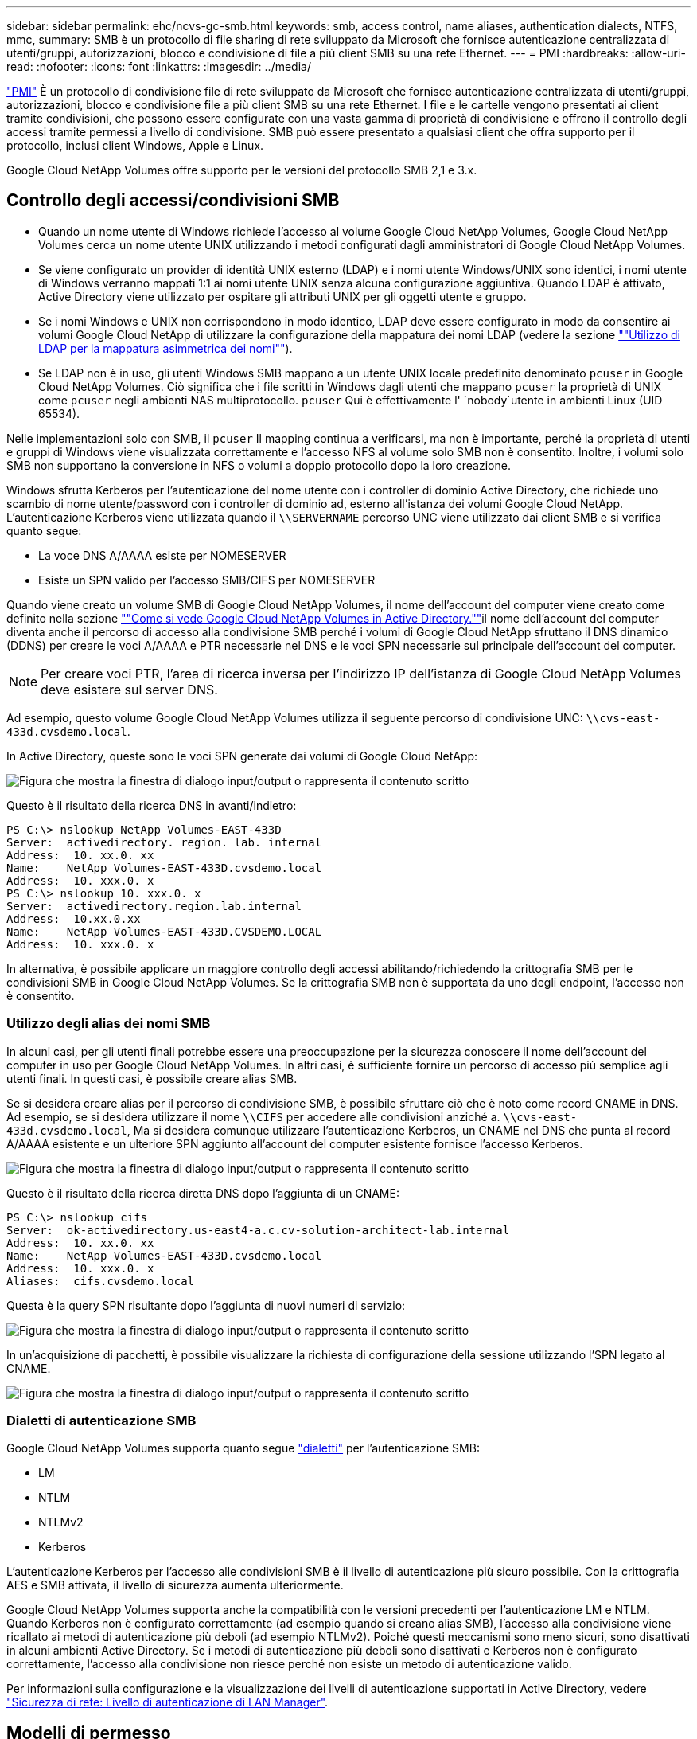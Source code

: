 ---
sidebar: sidebar 
permalink: ehc/ncvs-gc-smb.html 
keywords: smb, access control, name aliases, authentication dialects, NTFS, mmc, 
summary: SMB è un protocollo di file sharing di rete sviluppato da Microsoft che fornisce autenticazione centralizzata di utenti/gruppi, autorizzazioni, blocco e condivisione di file a più client SMB su una rete Ethernet. 
---
= PMI
:hardbreaks:
:allow-uri-read: 
:nofooter: 
:icons: font
:linkattrs: 
:imagesdir: ../media/


[role="lead"]
https://docs.microsoft.com/en-us/previous-versions/windows/it-pro/windows-server-2012-r2-and-2012/hh831795(v=ws.11)["PMI"^] È un protocollo di condivisione file di rete sviluppato da Microsoft che fornisce autenticazione centralizzata di utenti/gruppi, autorizzazioni, blocco e condivisione file a più client SMB su una rete Ethernet. I file e le cartelle vengono presentati ai client tramite condivisioni, che possono essere configurate con una vasta gamma di proprietà di condivisione e offrono il controllo degli accessi tramite permessi a livello di condivisione. SMB può essere presentato a qualsiasi client che offra supporto per il protocollo, inclusi client Windows, Apple e Linux.

Google Cloud NetApp Volumes offre supporto per le versioni del protocollo SMB 2,1 e 3.x.



== Controllo degli accessi/condivisioni SMB

* Quando un nome utente di Windows richiede l'accesso al volume Google Cloud NetApp Volumes, Google Cloud NetApp Volumes cerca un nome utente UNIX utilizzando i metodi configurati dagli amministratori di Google Cloud NetApp Volumes.
* Se viene configurato un provider di identità UNIX esterno (LDAP) e i nomi utente Windows/UNIX sono identici, i nomi utente di Windows verranno mappati 1:1 ai nomi utente UNIX senza alcuna configurazione aggiuntiva. Quando LDAP è attivato, Active Directory viene utilizzato per ospitare gli attributi UNIX per gli oggetti utente e gruppo.
* Se i nomi Windows e UNIX non corrispondono in modo identico, LDAP deve essere configurato in modo da consentire ai volumi Google Cloud NetApp di utilizzare la configurazione della mappatura dei nomi LDAP (vedere la sezione link:ncvs-gc-other-nas-infrastructure-service-dependencies.html#using-ldap-for-asymmetric-name-mapping[""Utilizzo di LDAP per la mappatura asimmetrica dei nomi""]).
* Se LDAP non è in uso, gli utenti Windows SMB mappano a un utente UNIX locale predefinito denominato `pcuser` in Google Cloud NetApp Volumes. Ciò significa che i file scritti in Windows dagli utenti che mappano `pcuser` la proprietà di UNIX come `pcuser` negli ambienti NAS multiprotocollo. `pcuser` Qui è effettivamente l' `nobody`utente in ambienti Linux (UID 65534).


Nelle implementazioni solo con SMB, il `pcuser` Il mapping continua a verificarsi, ma non è importante, perché la proprietà di utenti e gruppi di Windows viene visualizzata correttamente e l'accesso NFS al volume solo SMB non è consentito. Inoltre, i volumi solo SMB non supportano la conversione in NFS o volumi a doppio protocollo dopo la loro creazione.

Windows sfrutta Kerberos per l'autenticazione del nome utente con i controller di dominio Active Directory, che richiede uno scambio di nome utente/password con i controller di dominio ad, esterno all'istanza dei volumi Google Cloud NetApp. L'autenticazione Kerberos viene utilizzata quando il `\\SERVERNAME` percorso UNC viene utilizzato dai client SMB e si verifica quanto segue:

* La voce DNS A/AAAA esiste per NOMESERVER
* Esiste un SPN valido per l'accesso SMB/CIFS per NOMESERVER


Quando viene creato un volume SMB di Google Cloud NetApp Volumes, il nome dell'account del computer viene creato come definito nella sezione link:ncvs-gc-considerations-creating-active-directory-connections.html#how-cloud-volumes-service-shows-up-in-active-directory[""Come si vede Google Cloud NetApp Volumes in Active Directory.""]il nome dell'account del computer diventa anche il percorso di accesso alla condivisione SMB perché i volumi di Google Cloud NetApp sfruttano il DNS dinamico (DDNS) per creare le voci A/AAAA e PTR necessarie nel DNS e le voci SPN necessarie sul principale dell'account del computer.


NOTE: Per creare voci PTR, l'area di ricerca inversa per l'indirizzo IP dell'istanza di Google Cloud NetApp Volumes deve esistere sul server DNS.

Ad esempio, questo volume Google Cloud NetApp Volumes utilizza il seguente percorso di condivisione UNC: `\\cvs-east- 433d.cvsdemo.local`.

In Active Directory, queste sono le voci SPN generate dai volumi di Google Cloud NetApp:

image:ncvs-gc-image6.png["Figura che mostra la finestra di dialogo input/output o rappresenta il contenuto scritto"]

Questo è il risultato della ricerca DNS in avanti/indietro:

....
PS C:\> nslookup NetApp Volumes-EAST-433D
Server:  activedirectory. region. lab. internal
Address:  10. xx.0. xx
Name:    NetApp Volumes-EAST-433D.cvsdemo.local
Address:  10. xxx.0. x
PS C:\> nslookup 10. xxx.0. x
Server:  activedirectory.region.lab.internal
Address:  10.xx.0.xx
Name:    NetApp Volumes-EAST-433D.CVSDEMO.LOCAL
Address:  10. xxx.0. x
....
In alternativa, è possibile applicare un maggiore controllo degli accessi abilitando/richiedendo la crittografia SMB per le condivisioni SMB in Google Cloud NetApp Volumes. Se la crittografia SMB non è supportata da uno degli endpoint, l'accesso non è consentito.



=== Utilizzo degli alias dei nomi SMB

In alcuni casi, per gli utenti finali potrebbe essere una preoccupazione per la sicurezza conoscere il nome dell'account del computer in uso per Google Cloud NetApp Volumes. In altri casi, è sufficiente fornire un percorso di accesso più semplice agli utenti finali. In questi casi, è possibile creare alias SMB.

Se si desidera creare alias per il percorso di condivisione SMB, è possibile sfruttare ciò che è noto come record CNAME in DNS. Ad esempio, se si desidera utilizzare il nome `\\CIFS` per accedere alle condivisioni anziché a. `\\cvs-east- 433d.cvsdemo.local`, Ma si desidera comunque utilizzare l'autenticazione Kerberos, un CNAME nel DNS che punta al record A/AAAA esistente e un ulteriore SPN aggiunto all'account del computer esistente fornisce l'accesso Kerberos.

image:ncvs-gc-image7.png["Figura che mostra la finestra di dialogo input/output o rappresenta il contenuto scritto"]

Questo è il risultato della ricerca diretta DNS dopo l'aggiunta di un CNAME:

....
PS C:\> nslookup cifs
Server:  ok-activedirectory.us-east4-a.c.cv-solution-architect-lab.internal
Address:  10. xx.0. xx
Name:    NetApp Volumes-EAST-433D.cvsdemo.local
Address:  10. xxx.0. x
Aliases:  cifs.cvsdemo.local
....
Questa è la query SPN risultante dopo l'aggiunta di nuovi numeri di servizio:

image:ncvs-gc-image8.png["Figura che mostra la finestra di dialogo input/output o rappresenta il contenuto scritto"]

In un'acquisizione di pacchetti, è possibile visualizzare la richiesta di configurazione della sessione utilizzando l'SPN legato al CNAME.

image:ncvs-gc-image9.png["Figura che mostra la finestra di dialogo input/output o rappresenta il contenuto scritto"]



=== Dialetti di autenticazione SMB

Google Cloud NetApp Volumes supporta quanto segue https://docs.microsoft.com/en-us/openspecs/windows_protocols/ms-smb2/8df1a501-ce4e-4287-8848-5f1d4733e280["dialetti"^] per l'autenticazione SMB:

* LM
* NTLM
* NTLMv2
* Kerberos


L'autenticazione Kerberos per l'accesso alle condivisioni SMB è il livello di autenticazione più sicuro possibile. Con la crittografia AES e SMB attivata, il livello di sicurezza aumenta ulteriormente.

Google Cloud NetApp Volumes supporta anche la compatibilità con le versioni precedenti per l'autenticazione LM e NTLM. Quando Kerberos non è configurato correttamente (ad esempio quando si creano alias SMB), l'accesso alla condivisione viene ricallato ai metodi di autenticazione più deboli (ad esempio NTLMv2). Poiché questi meccanismi sono meno sicuri, sono disattivati in alcuni ambienti Active Directory. Se i metodi di autenticazione più deboli sono disattivati e Kerberos non è configurato correttamente, l'accesso alla condivisione non riesce perché non esiste un metodo di autenticazione valido.

Per informazioni sulla configurazione e la visualizzazione dei livelli di autenticazione supportati in Active Directory, vedere https://docs.microsoft.com/en-us/windows/security/threat-protection/security-policy-settings/network-security-lan-manager-authentication-level["Sicurezza di rete: Livello di autenticazione di LAN Manager"^].



== Modelli di permesso



=== Permessi NTFS/file

Le autorizzazioni NTFS sono le autorizzazioni applicate a file e cartelle nei file system che aderiscono alla logica NTFS. È possibile applicare le autorizzazioni NTFS in `Basic` oppure `Advanced` e può essere impostato su `Allow` oppure `Deny` per il controllo degli accessi.

Le autorizzazioni di base includono:

* Controllo completo
* Modificare
* Lettura ed esecuzione
* Leggi
* Di scrittura


Quando si impostano le autorizzazioni per un utente o un gruppo, denominato ACE, si trova in un ACL. Le autorizzazioni NTFS utilizzano le stesse basi di lettura/scrittura/esecuzione dei bit in modalità UNIX, ma possono anche estendersi a controlli di accesso più granulari ed estesi (noti anche come permessi speciali), come Take Ownership, Create Folders/Append Data, Write Attributes e altro ancora.

I bit in modalità UNIX standard non forniscono lo stesso livello di granularità delle autorizzazioni NTFS (ad esempio, la possibilità di impostare autorizzazioni per singoli oggetti utente e gruppo in un ACL o di impostare attributi estesi). Tuttavia, gli ACL NFSv4.1 offrono le stesse funzionalità degli ACL NTFS.

Le autorizzazioni NTFS sono più specifiche delle autorizzazioni di condivisione e possono essere utilizzate insieme alle autorizzazioni di condivisione. Con le strutture di autorizzazione NTFS, si applicano le impostazioni più restrittive. Di conseguenza, le negazioni esplicite a un utente o a un gruppo sovrascrivono anche il controllo completo quando si definiscono i diritti di accesso.

Le autorizzazioni NTFS sono controllate dai client SMB di Windows.



=== Autorizzazioni di condivisione

Le autorizzazioni di condivisione sono più generali delle autorizzazioni NTFS (solo lettura/modifica/controllo completo) e controllano la voce iniziale in una condivisione SMB, in modo simile al funzionamento delle regole dei criteri di esportazione NFS.

Sebbene le regole dei criteri di esportazione NFS controllino l'accesso attraverso informazioni basate su host come indirizzi IP o nomi host, le autorizzazioni di condivisione SMB possono controllare l'accesso utilizzando le ACE di utente e gruppo in un ACL condiviso. Puoi impostare gli ACL di condivisione dal client Windows o dall'interfaccia utente di gestione dei volumi di Google Cloud NetApp.

Per impostazione predefinita, gli ACL di condivisione e gli ACL dei volumi iniziali includono Everyone con controllo completo. Gli ACL dei file devono essere modificati, ma le autorizzazioni di condivisione vengono ignorate dalle autorizzazioni dei file sugli oggetti nella condivisione.

Ad esempio, se a un utente è consentito solo l'accesso in lettura all'ACL del file di volume di Google Cloud NetApp Volumes, agli viene negato l'accesso per creare file e cartelle anche se l'ACL di condivisione è impostato su tutti con controllo completo, come illustrato nella figura seguente.

image:ncvs-gc-image10.png["Figura che mostra la finestra di dialogo input/output o rappresenta il contenuto scritto"]

image:ncvs-gc-image11.png["Figura che mostra la finestra di dialogo input/output o rappresenta il contenuto scritto"]

Per ottenere i migliori risultati di sicurezza, procedere come segue:

* Rimuovere tutti dagli ACL di file e condivisione e impostare l'accesso di condivisione per utenti o gruppi.
* Utilizzare i gruppi per il controllo degli accessi invece di singoli utenti per semplificare la gestione e velocizzare la rimozione/aggiunta degli utenti per condividere gli ACL attraverso la gestione dei gruppi.
* Consentire un accesso di condivisione meno restrittivo e più generale alle ACE sulle autorizzazioni di condivisione e bloccare l'accesso a utenti e gruppi con permessi di file per un controllo degli accessi più granulare.
* Evitare l'utilizzo generale di ACL di negazione esplicite, in quanto sovrascrivono gli ACL di consenso. Limitare l'utilizzo di ACL di negazione esplicite per utenti o gruppi che devono essere limitati all'accesso rapido a un file system.
* Assicurarsi di prestare attenzione a. https://www.varonis.com/blog/permission-propagation/["Ereditarietà ACL"^] impostazioni durante la modifica delle autorizzazioni; l'impostazione del flag di ereditarietà al livello superiore di una directory o di un volume con un numero elevato di file indica che ogni file sotto a tale directory o volume ha ereditato le autorizzazioni aggiunte, che possono creare comportamenti indesiderati come accesso/negazione non intenzionale e lunga modifica delle autorizzazioni quando ogni file viene regolato.




== SMB condivide le funzionalità di sicurezza

Quando si crea per la prima volta un volume con accesso SMB in Google Cloud NetApp Volumes, viene presentata una serie di scelte per la protezione di quel volume.

Alcune di queste scelte dipendono dal livello di Google Cloud NetApp Volumes (Performance o Software) e le scelte includono:

* *Rendi visibile la directory snapshot (disponibile sia per NetApp Volumes-Performance che per NetApp Volumes-SW).* Questa opzione controlla se i client SMB possono o meno accedere alla directory Snapshot in una scheda di condivisione SMB (`\\server\share\~snapshot`e/o versioni precedenti). L'impostazione predefinita non è selezionata, il che significa che per impostazione predefinita il volume viene nascosto e non consente l'accesso alla `~snapshot` directory e non vengono visualizzate copie snapshot nella scheda versioni precedenti per il volume.


image:ncvs-gc-image12.png["Figura che mostra la finestra di dialogo input/output o rappresenta il contenuto scritto"]

È possibile nascondere le copie Snapshot dagli utenti finali per motivi di sicurezza, di performance (nascondendo queste cartelle dalle scansioni AV) o di preferenza. Gli Snapshot di Google Cloud NetApp Volumes sono di sola lettura, quindi anche se questi Snapshot sono visibili, gli utenti finali non possono eliminare o modificare i file nella directory Snapshot. Si applicano le autorizzazioni per i file o le cartelle al momento dell'esecuzione della copia Snapshot. Se le autorizzazioni di un file o di una cartella cambiano tra le copie Snapshot, le modifiche si applicano anche ai file o alle cartelle nella directory Snapshot. Utenti e gruppi possono accedere a questi file o cartelle in base alle autorizzazioni. Sebbene non sia possibile eliminare o modificare i file nella directory Snapshot, è possibile copiare file o cartelle dalla directory Snapshot.

* *Attiva la crittografia SMB (disponibile sia per NetApp Volumes-Performance che per NetApp Volumes-SW).* Per impostazione predefinita, la crittografia SMB è disattivata nella condivisione SMB (opzione non selezionata). Selezionando la casella viene attivata la crittografia SMB, il che significa che il traffico tra il client SMB e il server viene crittografato in-flight con i livelli di crittografia più elevati supportati negoziati. Google Cloud NetApp Volumes supporta la crittografia AES-256 per SMB. L'attivazione della crittografia SMB comporta una penalizzazione delle performance che potrebbe o meno essere evidente per i client SMB, approssimativamente nell'intervallo 10-20%. NetApp incoraggia vivamente i test per verificare se tale penalizzazione delle performance è accettabile.
* *Nascondi la condivisione SMB (disponibile sia per NetApp Volumes-Performance che per NetApp Volumes-SW).* L'impostazione di questa opzione nasconde il percorso di condivisione SMB dalla normale navigazione. Ciò significa che i client che non conoscono il percorso di condivisione non possono vedere le condivisioni quando accedono al percorso UNC predefinito (ad esempio `\\NetApp Volumes-SMB` ). Quando la casella di controllo è selezionata, solo i client che conoscono esplicitamente il percorso di condivisione SMB o che hanno il percorso di condivisione definito da un oggetto Criteri di gruppo possono accedervi (sicurezza tramite offuscamento).
* *Attiva enumerazione basata sull'accesso (ABE) (solo NetApp Volumes-SW).* Questa operazione è simile a nascondere la condivisione SMB, tranne che le condivisioni o i file sono nascosti solo da utenti o gruppi che non dispongono delle autorizzazioni di accesso agli oggetti. Ad esempio, se all'utente Windows `joe` non è consentito almeno l'accesso in lettura tramite le autorizzazioni, l'utente Windows `joe` non può vedere la condivisione SMB o i file. Questa opzione è disattivata per impostazione predefinita ed è possibile attivarla selezionando la casella di controllo. Per ulteriori informazioni su ABE, vedere l'articolo della Knowledge base di NetApp https://kb.netapp.com/Advice_and_Troubleshooting/Data_Storage_Software/ONTAP_OS/How_does_Access_Based_Enumeration_(ABE)_work["Come funziona Access Based Enumeration (ABE)?"^]
* *Abilitare il supporto delle condivisioni continuamente disponibili (CA) (solo NetApp Volumes-Performance).* https://kb.netapp.com/Advice_and_Troubleshooting/Data_Storage_Software/ONTAP_OS/What_are_SMB_Continuously_Available_(CA)_Shares["Condivisioni SMB sempre disponibili"^] fornire un modo per ridurre al minimo le interruzioni delle applicazioni durante gli eventi di failover replicando gli stati di blocco tra i nodi nel sistema di backend Google Cloud NetApp Volumes. Non si tratta di una funzionalità di sicurezza, ma offre una migliore resilienza generale. Attualmente, solo le applicazioni SQL Server e FSLogix sono supportate per questa funzionalità.




== Condivisioni nascoste predefinite

Quando un server SMB viene creato in Google Cloud NetApp Volumes, oltre alla condivisione SMB https://library.netapp.com/ecmdocs/ECMP1366834/html/GUID-5B56B12D-219C-4E23-B3F8-1CB1C4F619CE.html["condivisioni amministrative nascoste"^] del volume di dati vengono creati (utilizzando la convenzione di naming $). Questi includono l'accesso allo spazio dei nomi e l'IPC (sharing named pipe for communication between programs, come le chiamate di procedura remota (RPC) utilizzate per l'accesso a Microsoft Management Console (MMC)).

La condivisione IPC non contiene ACL di condivisione e non può essere modificata, ma viene utilizzata esclusivamente per le chiamate RPC e. https://docs.microsoft.com/en-us/troubleshoot/windows-server/networking/inter-process-communication-share-null-session["Per impostazione predefinita, Windows non consente l'accesso anonimo a queste condivisioni"^].

La condivisione C$ consente l'accesso predefinito a BUILTIN/Administrators, ma l'automazione dei volumi di Google Cloud NetApp rimuove l'ACL di condivisione e non consente l'accesso a nessuno perché l'accesso alla condivisione C$ consente la visibilità in tutti i volumi montati nei file system di Google Cloud NetApp Volumes. Di conseguenza, tenta di navigare per `\\SERVER\C$` fallire.



== Account con diritti di amministratore/backup locali/BUILTIN

I server SMB di Google Cloud NetApp Volumes mantengono una funzionalità simile ai normali server SMB in quanto ci sono gruppi locali (come BUILTIN\Administrators) che applicano diritti di accesso a determinati utenti e gruppi del dominio.

Quando si specifica un utente da aggiungere agli utenti di backup, l'utente viene aggiunto al gruppo BUILTIN\Backup Operators nell'istanza di Google Cloud NetApp Volumes che utilizza la connessione di Active Directory, che ottiene https://docs.microsoft.com/en-us/windows-hardware/drivers/ifs/privileges["SeBackupPrivilege e SeRestorePrivilege"^] .

Quando si aggiunge un utente a Security Privilege Users, all'utente viene assegnato il privilegio SeSecurityPrivilege, utile in alcuni casi di utilizzo dell'applicazione, ad esempio https://docs.netapp.com/us-en/ontap/smb-hyper-v-sql/add-sesecurityprivilege-user-account-task.html["SQL Server su condivisioni SMB"^].

image:ncvs-gc-image13.png["Figura che mostra la finestra di dialogo input/output o rappresenta il contenuto scritto"]

Puoi visualizzare le iscrizioni ai gruppi locali di Google Cloud NetApp Volumes attraverso MMC con il Privileges appropriato. La figura seguente mostra gli utenti che sono stati aggiunti tramite la console Google Cloud NetApp Volumes.

image:ncvs-gc-image14.png["Figura che mostra la finestra di dialogo input/output o rappresenta il contenuto scritto"]

La seguente tabella mostra l'elenco dei gruppi BUILTIN predefiniti e gli utenti/gruppi aggiunti per impostazione predefinita.

|===
| Locale/gruppo BUILTIN | Membri predefiniti 


| BUILTIN/amministratori* | AMMINISTRATORI DI DOMINIO/dominio 


| BUILTIN/Backup Operator* | Nessuno 


| BUILTIN/guest | Dominio/dominio guest 


| UTENTI BUILTIN/Power | Nessuno 


| UTENTI BUILTIN/dominio | UTENTI DI DOMINIO/dominio 
|===
*Appartenenza al gruppo controllata nella configurazione della connessione Active Directory di Google Cloud NetApp Volumes.

È possibile visualizzare gli utenti e i gruppi locali (e i membri del gruppo) nella finestra MMC, ma non è possibile aggiungere o eliminare oggetti o modificare le appartenenze ai gruppi da questa console. Per impostazione predefinita, solo il gruppo Domain Admins e Administrator vengono aggiunti al gruppo BUILTIN\Administrators in Google Cloud NetApp Volumes. Al momento, non è possibile modificarlo.

image:ncvs-gc-image15.png["Figura che mostra la finestra di dialogo input/output o rappresenta il contenuto scritto"]

image:ncvs-gc-image16.png["Figura che mostra la finestra di dialogo input/output o rappresenta il contenuto scritto"]



== Accesso MMC/Gestione computer

L'accesso SMB in Google Cloud NetApp Volumes offre connettività alla console di gestione del computer, che consente di visualizzare le condivisioni, gestire gli ACL delle condivisioni, visualizzare e gestire le sessioni SMB e i file aperti.

Per utilizzare MMC per visualizzare le condivisioni e le sessioni SMB in Google Cloud NetApp Volumes, l'utente connesso al momento deve essere un amministratore di dominio. Ad altri utenti è consentito l'accesso per visualizzare o gestire il server SMB da MMC e ricevere una finestra di dialogo autorizzazioni non disponibili quando si tenta di visualizzare condivisioni o sessioni nell'istanza SMB di Google Cloud NetApp Volumes.

Per connettersi al server SMB, aprire Gestione computer, fare clic con il pulsante destro del mouse su Gestione computer, quindi selezionare Connetti a un altro computer. Viene visualizzata la finestra di dialogo Seleziona computer in cui è possibile immettere il nome del server SMB (disponibile nelle informazioni sul volume dei volumi di Google Cloud NetApp).

Quando si visualizzano le condivisioni SMB con le autorizzazioni appropriate, nell'istanza di Google Cloud NetApp Volumes vengono visualizzate tutte le condivisioni disponibili che condividono la connessione ad Active Directory. Per controllare questo comportamento, impostare l'opzione Nascondi condivisioni SMB nell'istanza del volume Google Cloud NetApp Volumes.

Tenere presente che è consentita una sola connessione Active Directory per regione.

image:ncvs-gc-image17.png["Figura che mostra la finestra di dialogo input/output o rappresenta il contenuto scritto"]

image:ncvs-gc-image18.png["Figura che mostra la finestra di dialogo input/output o rappresenta il contenuto scritto"]

La seguente tabella mostra un elenco delle funzionalità supportate/non supportate per MMC.

|===
| Funzioni supportate | Funzioni non supportate 


 a| 
* Visualizza condivisioni
* Visualizzare le sessioni SMB attive
* Visualizzare i file aperti
* Visualizzare utenti e gruppi locali
* Visualizzare le appartenenze ai gruppi locali
* Enumerare l'elenco di sessioni, file e connessioni ad albero nel sistema
* Chiudere i file aperti nel sistema
* Chiudere le sessioni aperte
* Creare/gestire le condivisioni

 a| 
* Creazione di nuovi utenti/gruppi locali
* Gestione/visualizzazione di utenti/gruppi locali esistenti
* Visualizza eventi o log delle performance
* Gestione dello storage
* Gestione di servizi e applicazioni


|===


== Informazioni sulla sicurezza dei server SMB

Il server SMB in Google Cloud NetApp Volumes utilizza una serie di opzioni che definiscono le policy di sicurezza per le connessioni SMB, tra cui angolo di clock Kerberos, età dei ticket, crittografia e molto altro.

La tabella seguente contiene un elenco di queste opzioni, le relative caratteristiche, le configurazioni predefinite e, se possono essere modificate con Google Cloud NetApp Volumes. Alcune opzioni non si applicano a Google Cloud NetApp Volumes.

|===
| Opzione di sicurezza | Che cosa fa | Valore predefinito | Può cambiare? 


| Inclinazione massima del clock Kerberos (minuti) | Differenza di tempo massima tra i volumi Google Cloud NetApp e i controller di dominio. Se l'intervallo di tempo supera i 5 minuti, l'autenticazione Kerberos non riesce. Viene impostato sul valore predefinito di Active Directory. | 5 | No 


| Durata ticket Kerberos (ore) | Tempo massimo in cui un ticket Kerberos rimane valido prima di richiedere un rinnovo. Se non si verifica alcun rinnovo prima delle 10 ore, è necessario ottenere un nuovo biglietto. Google Cloud NetApp Volumes esegue questi rinnovi automaticamente. 10 ore è il valore predefinito di Active Directory. | 10 | No 


| Rinnovo massimo ticket Kerberos (giorni) | Numero massimo di giorni in cui un ticket Kerberos può essere rinnovato prima che sia necessaria una nuova richiesta di autorizzazione. Google Cloud NetApp Volumes rinnova automaticamente i ticket per le connessioni SMB. Sette giorni è il valore predefinito di Active Directory. | 7 | No 


| Timeout connessione KDC Kerberos (sec) | Il numero di secondi prima del timeout di una connessione KDC. | 3 | No 


| Richiedi firma per traffico SMB in entrata | Impostazione per richiedere la firma per il traffico SMB. Se impostata su true, i client che non supportano la firma non riescono a connettersi. | Falso |  


| Richiedi complessità password per account utente locali | Utilizzato per le password degli utenti SMB locali. Google Cloud NetApp Volumes non supporta la creazione degli utenti locali, quindi questa opzione non si applica a Google Cloud NetApp Volumes. | Vero | No 


| Utilizzare start_tls per le connessioni LDAP di Active Directory | Utilizzato per attivare le connessioni TLS iniziali per Active Directory LDAP. Google Cloud NetApp Volumes al momento non supporta questa abilitazione. | Falso | No 


| AES-128 e AES-256 Encryption for Kerberos sono abilitati | In questo modo si controlla se la crittografia AES viene utilizzata per le connessioni Active Directory e viene controllata con l'opzione Enable AES Encryption for Active Directory Authentication (attiva crittografia AES per l'autenticazione Active Directory) quando si crea o si modifica la connessione Active Directory. | Falso | Sì 


| Livello di compatibilità LM | Livello dei dialetti di autenticazione supportati per le connessioni Active Directory. Vedere la sezione "<<Dialetti di autenticazione SMB>>" per ulteriori informazioni. | ntlmv2-krb | No 


| Richiedi crittografia SMB per traffico CIFS in entrata | Richiede la crittografia SMB per tutte le condivisioni. Non viene utilizzato dai volumi di Google Cloud NetApp; al contrario, impostare la crittografia su base per volume (vedi la sezione " "<<SMB condivide le funzionalità di sicurezza>>). | Falso | No 


| Sicurezza della sessione client | Imposta la firma e/o il sealing per la comunicazione LDAP. Al momento non è impostato in Google Cloud NetApp Volumes, ma potrebbe essere necessario in future release per risolvere . La risoluzione dei problemi di autenticazione LDAP dovuti alla patch di Windows è illustrata nella sezione link:ncvs-gc-other-nas-infrastructure-service-dependencies.html#ldap-channel-binding[""Associazione del canale LDAP"."]. | Nessuno | No 


| Abilitazione SMB2 per connessioni DC | Utilizza SMB2 per le connessioni DC. Attivato per impostazione predefinita. | System-default | No 


| LDAP Referral Chasing | Quando si utilizzano più server LDAP, la ricerca dei riferimenti consente al client di fare riferimento ad altri server LDAP nell'elenco quando non viene trovata una voce nel primo server. Al momento non è supportato da Google Cloud NetApp Volumes. | Falso | No 


| Utilizzare LDAPS per connessioni Active Directory sicure | Attiva l'utilizzo di LDAP su SSL. Attualmente non supportato da Google Cloud NetApp Volumes. | Falso | No 


| La crittografia è necessaria per la connessione DC | Richiede la crittografia per le connessioni DC riuscite. Disattivato per impostazione predefinita in Google Cloud NetApp Volumes. | Falso | No 
|===